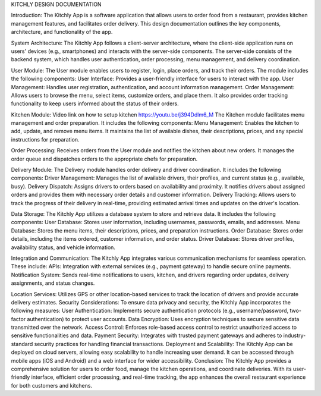 KITCHLY DESIGN DOCUMENTATION

Introduction:
The Kitchly App is a software application that allows users to order food from a restaurant, provides kitchen management features, and facilitates order delivery. This design documentation outlines the key components, architecture, and functionality of the app.

System Architecture:
The Kitchly App follows a client-server architecture, where the client-side application runs on users' devices (e.g., smartphones) and interacts with the server-side components. The server-side consists of the backend system, which handles user authentication, order processing, menu management, and delivery coordination.

User Module:
The User module enables users to register, login, place orders, and track their orders. The module includes the following components:
User Interface: Provides a user-friendly interface for users to interact with the app.
User Management: Handles user registration, authentication, and account information management.
Order Management: Allows users to browse the menu, select items, customize orders, and place them. It also provides order tracking functionality to keep users informed about the status of their orders.

Kitchen Module:
Video link on how to setup kitchen
https://youtu.be/j394Ddlm6_M
The Kitchen module facilitates menu management and order preparation. It includes the following components:
Menu Management: Enables the kitchen to add, update, and remove menu items. It maintains the list of available dishes, their descriptions, prices, and any special instructions for preparation.

Order Processing: Receives orders from the User module and notifies the kitchen  about new orders. It manages the order queue and dispatches orders to the appropriate chefs for preparation.

Delivery Module:
The Delivery module handles order delivery and driver coordination. It includes the following components:
Driver Management: Manages the list of available drivers, their profiles, and current status (e.g., available, busy).
Delivery Dispatch: Assigns drivers to orders based on availability and proximity. It notifies drivers about assigned orders and provides them with necessary order details and customer information.
Delivery Tracking: Allows users to track the progress of their delivery in real-time, providing estimated arrival times and updates on the driver's location.

Data Storage:
The Kitchly App utilizes a database system to store and retrieve data. It includes the following components:
User Database: Stores user information, including usernames, passwords, emails, and addresses.
Menu Database: Stores the menu items, their descriptions, prices, and preparation instructions.
Order Database: Stores order details, including the items ordered, customer information, and order status.
Driver Database: Stores driver profiles, availability status, and vehicle information.

Integration and Communication:
The Kitchly App integrates various communication mechanisms for seamless operation. These include:
APIs: Integration with external services (e.g., payment gateway) to handle secure online payments.
Notification System: Sends real-time notifications to users, kitchen, and drivers regarding order updates, delivery assignments, and status changes.

Location Services: Utilizes GPS or other location-based services to track the location of drivers and provide accurate delivery estimates.
Security Considerations:
To ensure data privacy and security, the Kitchly App incorporates the following measures:
User Authentication: Implements secure authentication protocols (e.g., username/password, two-factor authentication) to protect user accounts.
Data Encryption: Uses encryption techniques to secure sensitive data transmitted over the network.
Access Control: Enforces role-based access control to restrict unauthorized access to sensitive functionalities and data.
Payment Security: Integrates with trusted payment gateways and adheres to industry-standard security practices for handling financial transactions.
Deployment and Scalability:
The Kitchly App can be deployed on cloud servers, allowing easy scalability to handle increasing user demand. It can be accessed through mobile apps (iOS and Android) and a web interface for wider accessibility.
Conclusion:
The Kitchly App provides a comprehensive solution for users to order food, manage the kitchen operations, and coordinate deliveries. With its user-friendly interface, efficient order processing, and real-time tracking, the app enhances the overall restaurant experience for both customers and kitchens.


